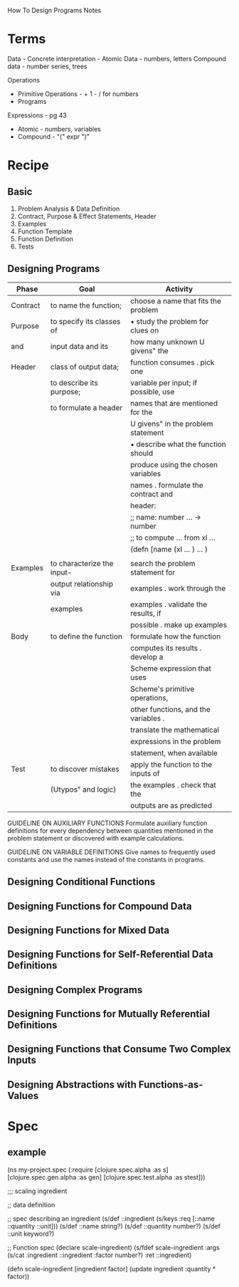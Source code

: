 How To Design Programs Notes

* Terms
Data -
Concrete interpretation -
Atomic Data - numbers, letters
Compound data - number series, trees

Operations
- Primitive Operations - + 1 - / for numbers
- Programs

Expressions - pg 43
- Atomic - numbers, variables
- Compound - "(" expr ")"

* Recipe
** Basic
1. Problem Analysis & Data Definition
2. Contract, Purpose & Effect Statements, Header
3. Examples
4. Function Template
5. Function Definition
6. Tests

** Designing Programs

| Phase    | Goal                       | Activity                             |
|----------+----------------------------+--------------------------------------|
| Contract | to name the function;      | choose a name that fits the problem  |
| Purpose  | to specify its classes of  | • study the problem for clues on     |
| and      | input data and its         | how many unknown U givens" the       |
| Header   | class of output data;      | function consumes . pick one         |
|          | to describe its purpose;   | variable per input; if possible, use |
|          | to formulate a header      | names that are mentioned for the     |
|          |                            | U givens" in the problem statement   |
|          |                            | • describe what the function should  |
|          |                            | produce using the chosen variables   |
|          |                            | names . formulate the contract and   |
|          |                            | header:                              |
|          |                            | ;; name: number ... -> number        |
|          |                            | ;; to compute ... from xl ...        |
|          |                            | (defn [name (xl ... ) ... )          |
|          |                            |                                      |
|----------+----------------------------+--------------------------------------|
| Examples | to characterize the input- | search the problem statement for     |
|          | output relationship via    | examples . work through the          |
|          | examples                   | examples . validate the results, if  |
|          |                            | possible . make up examples          |
|----------+----------------------------+--------------------------------------|
| Body     | to define the function     | formulate how the function           |
|          |                            | computes its results . develop a     |
|          |                            | Scheme expression that uses          |
|          |                            | Scheme's primitive operations,       |
|          |                            | other functions, and the variables . |
|          |                            | translate the mathematical           |
|          |                            | expressions in the problem           |
|          |                            | statement, when available            |
|----------+----------------------------+--------------------------------------|
| Test     | to discover mistakes       | apply the function to the inputs of  |
|          | (Utypos" and logic)        | the examples . check that the        |
|          |                            | outputs are as predicted             |
|----------+----------------------------+--------------------------------------|

GUIDELINE ON AUXILIARY FUNCTIONS
Formulate auxiliary function definitions for every dependency between
quantities mentioned in the problem statement or discovered
with example calculations.

GUIDELINE ON VARIABLE DEFINITIONS
Give names to frequently used constants and use the names instead
of the constants in programs.

** 
** Designing Conditional Functions

** Designing Functions for Compound Data

** Designing Functions for Mixed Data

** Designing Functions for Self-Referential Data Definitions

** Designing Complex Programs

** Designing Functions for Mutually Referential Definitions

** Designing Functions that Consume Two Complex Inputs

** Designing Abstractions with Functions-as-Values

* Spec
** example

(ns my-project.spec
  (:require [clojure.spec.alpha :as s]
            [clojure.spec.gen.alpha :as gen]
            [clojure.spec.test.alpha :as stest]))

;;; scaling ingredient

;; data definition

;; spec describing an ingredient
(s/def ::ingredient (s/keys :req [::name ::quantity ::unit]))
(s/def ::name     string?)
(s/def ::quantity number?)
(s/def ::unit     keyword?)

;; Function spec
(declare scale-ingredient)
(s/fdef scale-ingredient
  :args (s/cat :ingredient ::ingredient :factor number?)
  :ret ::ingredient)

(defn scale-ingredient [ingredient factor]
  (update ingredient :quantity * factor))

** 

